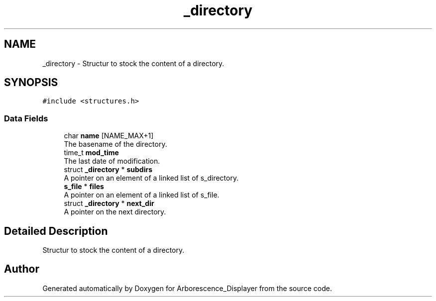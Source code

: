 .TH "_directory" 3 "Tue Jun 15 2021" "Version 0.1" "Arborescence_Displayer" \" -*- nroff -*-
.ad l
.nh
.SH NAME
_directory \- Structur to stock the content of a directory\&.  

.SH SYNOPSIS
.br
.PP
.PP
\fC#include <structures\&.h>\fP
.SS "Data Fields"

.in +1c
.ti -1c
.RI "char \fBname\fP [NAME_MAX+1]"
.br
.RI "The basename of the directory\&. "
.ti -1c
.RI "time_t \fBmod_time\fP"
.br
.RI "The last date of modification\&. "
.ti -1c
.RI "struct \fB_directory\fP * \fBsubdirs\fP"
.br
.RI "A pointer on an element of a linked list of s_directory\&. "
.ti -1c
.RI "\fBs_file\fP * \fBfiles\fP"
.br
.RI "A pointer on an element of a linked list of s_file\&. "
.ti -1c
.RI "struct \fB_directory\fP * \fBnext_dir\fP"
.br
.RI "A pointer on the next directory\&. "
.in -1c
.SH "Detailed Description"
.PP 
Structur to stock the content of a directory\&. 

.SH "Author"
.PP 
Generated automatically by Doxygen for Arborescence_Displayer from the source code\&.
